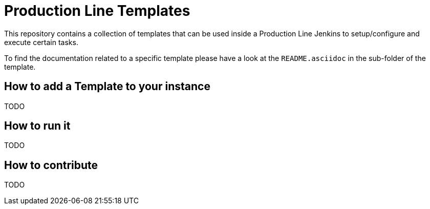 = Production Line Templates

This repository contains a collection of templates that can be used inside a Production Line Jenkins to setup/configure and execute certain tasks.

To find the documentation related to a specific template please have a look at the `README.asciidoc` in the sub-folder of the template.

== How to add a Template to your instance

TODO

== How to run it

TODO

== How to contribute

TODO

